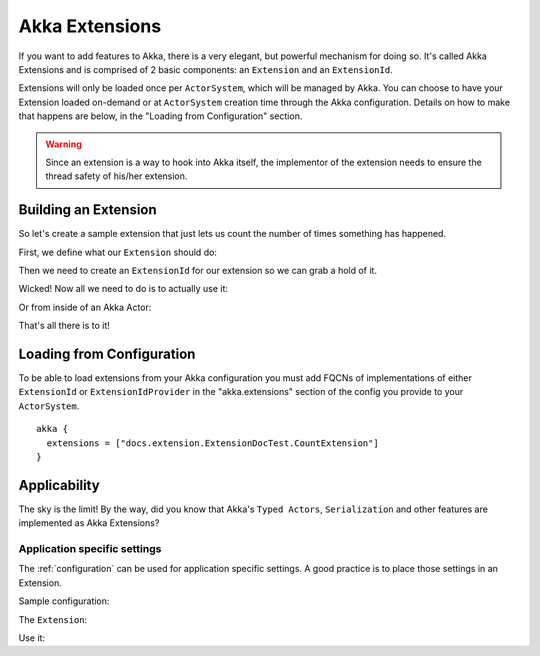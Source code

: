 .. _extending-akka-java:

########################
 Akka Extensions
########################


If you want to add features to Akka, there is a very elegant, but powerful mechanism for doing so.
It's called Akka Extensions and is comprised of 2 basic components: an ``Extension`` and an ``ExtensionId``.

Extensions will only be loaded once per ``ActorSystem``, which will be managed by Akka.
You can choose to have your Extension loaded on-demand or at ``ActorSystem`` creation time through the Akka configuration.
Details on how to make that happens are below, in the "Loading from Configuration" section.

.. warning::

    Since an extension is a way to hook into Akka itself, the implementor of the extension needs to
    ensure the thread safety of his/her extension.


Building an Extension
=====================

So let's create a sample extension that just lets us count the number of times something has happened.

First, we define what our ``Extension`` should do:

.. includecode:: code/docs/extension/ExtensionDocTest.java
   :include: imports

.. includecode:: code/docs/extension/ExtensionDocTest.java
   :include: extension

Then we need to create an ``ExtensionId`` for our extension so we can grab a hold of it.

.. includecode:: code/docs/extension/ExtensionDocTest.java
   :include: imports

.. includecode:: code/docs/extension/ExtensionDocTest.java
   :include: extensionid

Wicked! Now all we need to do is to actually use it:

.. includecode:: code/docs/extension/ExtensionDocTest.java
   :include: extension-usage

Or from inside of an Akka Actor:

.. includecode:: code/docs/extension/ExtensionDocTest.java
   :include: extension-usage-actor

That's all there is to it!

Loading from Configuration
==========================

To be able to load extensions from your Akka configuration you must add FQCNs of implementations of either ``ExtensionId`` or ``ExtensionIdProvider``
in the "akka.extensions" section of the config you provide to your ``ActorSystem``.

::

    akka {
      extensions = ["docs.extension.ExtensionDocTest.CountExtension"]
    }

Applicability
=============

The sky is the limit!
By the way, did you know that Akka's ``Typed Actors``, ``Serialization`` and other features are implemented as Akka Extensions?

.. _extending-akka-java.settings:

Application specific settings
-----------------------------

The :ref:`configuration` can be used for application specific settings. A good practice is to place those settings in an Extension.

Sample configuration:

.. includecode:: ../scala/code/docs/extension/SettingsExtensionDocSpec.scala
   :include: config

The ``Extension``:

.. includecode:: code/docs/extension/SettingsExtensionDocTest.java
   :include: imports

.. includecode:: code/docs/extension/SettingsExtensionDocTest.java
   :include: extension,extensionid

Use it:

.. includecode:: code/docs/extension/SettingsExtensionDocTest.java
   :include: extension-usage-actor

